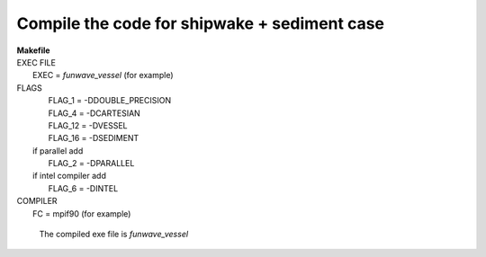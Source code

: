 Compile the code for shipwake + sediment case
###############################################

|  **Makefile**

|  EXEC FILE
|            EXEC          = *funwave_vessel* (for example)

|  FLAGS
|            FLAG_1 = -DDOUBLE_PRECISION
|            FLAG_4 = -DCARTESIAN 
|            FLAG_12 = -DVESSEL
|            FLAG_16 = -DSEDIMENT
|   if parallel add
|            FLAG_2 = -DPARALLEL
|   if intel compiler add
|            FLAG_6 = -DINTEL

|  COMPILER
|            FC       = mpif90 (for example)

  The compiled exe file is *funwave_vessel*
